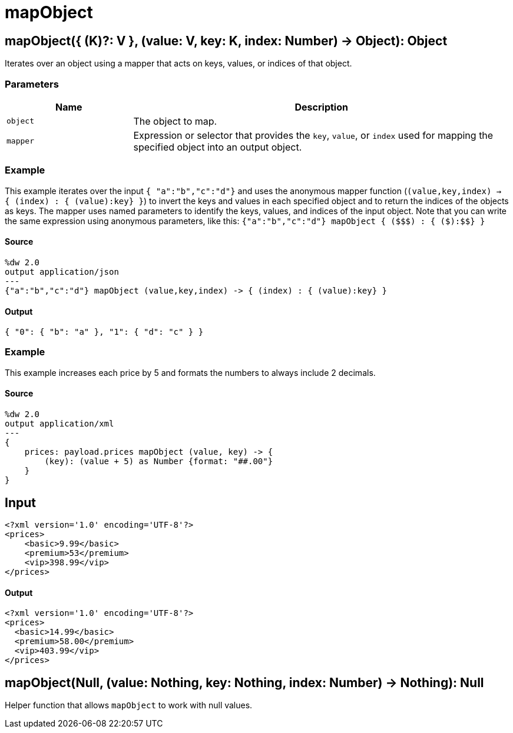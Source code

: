 = mapObject



[[mapobject1]]
== mapObject&#40;{ &#40;K&#41;?: V }, &#40;value: V, key: K, index: Number&#41; &#45;&#62; Object&#41;: Object

Iterates over an object using a mapper that acts on keys, values, or
indices of that object.


=== Parameters

[%header, cols="1,3"]
|===
| Name   | Description
| `object` | The object to map.
| `mapper` | Expression or selector that provides the `key`, `value`, or `index` used for mapping the specified object into an output object.
|===

=== Example

This example iterates over the input `{ "a":"b","c":"d"}` and uses the
anonymous mapper function (`(value,key,index) -> { (index) : { (value):key} }`)
to invert the keys and values in each specified object and to return the
indices of the objects as keys. The mapper uses named parameters to identify
the keys, values, and indices of the input object. Note that you can write
the same expression using anonymous parameters, like this:
`{"a":"b","c":"d"} mapObject { (&#36;&#36;&#36;) : { (&#36;):&#36;&#36;} }`

==== Source

[source,DataWeave,linenums]
----
%dw 2.0
output application/json
---
{"a":"b","c":"d"} mapObject (value,key,index) -> { (index) : { (value):key} }
----

==== Output

[source,JSON,linenums]
----
{ "0": { "b": "a" }, "1": { "d": "c" } }
----

=== Example

This example increases each price by 5 and formats the numbers to always
include 2 decimals.

==== Source

[source,DataWeave,linenums]
----
%dw 2.0
output application/xml
---
{
    prices: payload.prices mapObject (value, key) -> {
        (key): (value + 5) as Number {format: "##.00"}
    }
}
----

[[input_mapobject]]
== Input

[source,XML,linenums]
----
<?xml version='1.0' encoding='UTF-8'?>
<prices>
    <basic>9.99</basic>
    <premium>53</premium>
    <vip>398.99</vip>
</prices>
----

[[output]]
==== Output

[source,XML,linenums]
----
<?xml version='1.0' encoding='UTF-8'?>
<prices>
  <basic>14.99</basic>
  <premium>58.00</premium>
  <vip>403.99</vip>
</prices>
----



[[mapobject2]]
== mapObject&#40;Null, &#40;value: Nothing, key: Nothing, index: Number&#41; &#45;&#62; Nothing&#41;: Null

Helper function that allows `mapObject` to work with null values.

